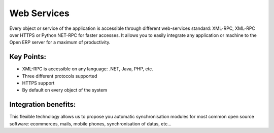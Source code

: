 Web Services
============

Every object or service of the application is accessible through different
web-services standard: XML-RPC, XML-RPC over HTTPS or Python NET-RPC for faster
accesses. It allows you to easily integrate any application or machine to the
Open ERP server for a maximum of productivity.

.. raw:: html
 
 <a target="_blank" href="../images/web_services_screenshot.png"><img src="../images_small/web_services_screenshot.png" class="screenshot" /></a>

Key Points:
-----------

* XML-RPC is accessible on any language: .NET, Java, PHP, etc.
* Three different protocols supported
* HTTPS support
* By default on every object of the system

Integration benefits:
---------------------

This flexible technology allows us to propose you automatic synchronisation
modules for most common open source software: ecommerces, mails, mobile
phones, synchronisation of datas, etc... 


